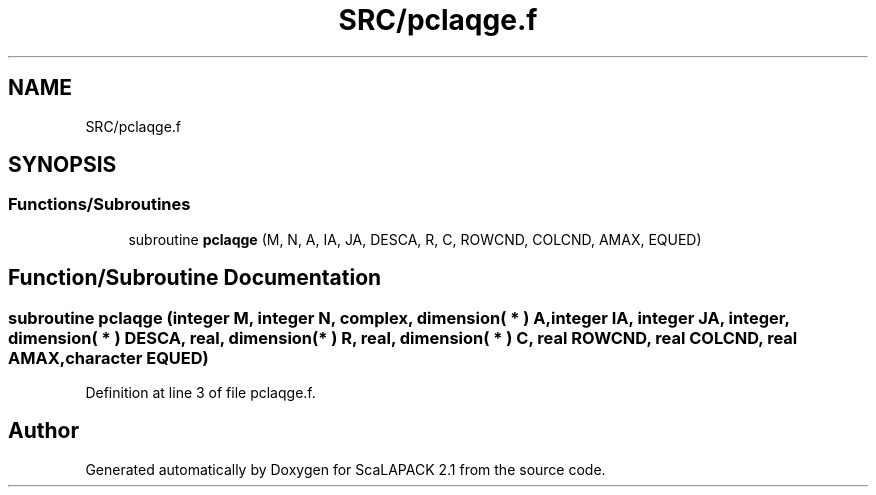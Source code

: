 .TH "SRC/pclaqge.f" 3 "Sat Nov 16 2019" "Version 2.1" "ScaLAPACK 2.1" \" -*- nroff -*-
.ad l
.nh
.SH NAME
SRC/pclaqge.f
.SH SYNOPSIS
.br
.PP
.SS "Functions/Subroutines"

.in +1c
.ti -1c
.RI "subroutine \fBpclaqge\fP (M, N, A, IA, JA, DESCA, R, C, ROWCND, COLCND, AMAX, EQUED)"
.br
.in -1c
.SH "Function/Subroutine Documentation"
.PP 
.SS "subroutine pclaqge (integer M, integer N, \fBcomplex\fP, dimension( * ) A, integer IA, integer JA, integer, dimension( * ) DESCA, real, dimension( * ) R, real, dimension( * ) C, real ROWCND, real COLCND, real AMAX, character EQUED)"

.PP
Definition at line 3 of file pclaqge\&.f\&.
.SH "Author"
.PP 
Generated automatically by Doxygen for ScaLAPACK 2\&.1 from the source code\&.
